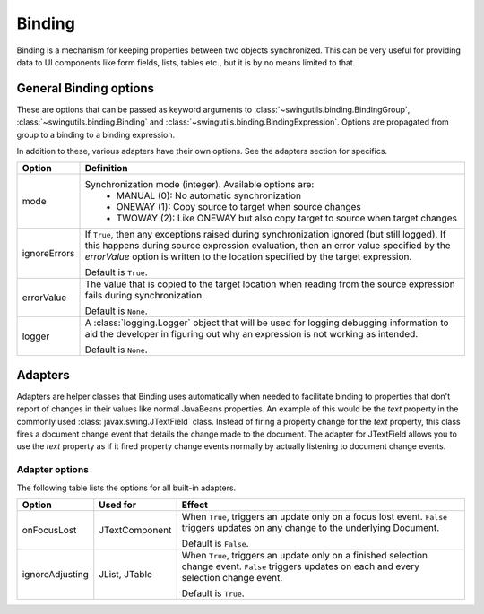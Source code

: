 Binding
=======

Binding is a mechanism for keeping properties between two objects synchronized.
This can be very useful for providing data to UI components like form fields,
lists, tables etc., but it is by no means limited to that.

General Binding options
-----------------------

These are options that can be passed as keyword arguments to
:class:`~swingutils.binding.BindingGroup`, :class:`~swingutils.binding.Binding`
and :class:`~swingutils.binding.BindingExpression`.
Options are propagated from group to a binding to a binding expression.

In addition to these, various adapters have their own options. See the
adapters section for specifics.

============    ===========================================================
Option          Definition
============    ===========================================================
mode            Synchronization mode (integer). Available options are:
                 * MANUAL (0): No automatic synchronization
                 * ONEWAY (1): Copy source to target when source changes
                 * TWOWAY (2): Like ONEWAY but also copy target to source
                   when target changes

ignoreErrors    If ``True``, then any exceptions raised during
                synchronization ignored (but still logged). If this happens
                during source expression evaluation, then an error value
                specified by the `errorValue` option is
                written to the location specified by the target expression.
                
                Default is ``True``.

errorValue      The value that is copied to the target location when
                reading from the source expression fails during
                synchronization.

                Default is ``None``.

logger          A :class:`logging.Logger` object that will be used for
                logging debugging information to aid the developer in
                figuring out why an expression is not working as intended.

                Default is ``None``.
============    ===========================================================

Adapters
--------

Adapters are helper classes that Binding uses automatically when needed to
facilitate binding to properties that don't report of changes in their values
like normal JavaBeans properties. An example of this would be the `text`
property in the commonly used :class:`javax.swing.JTextField` class. Instead
of firing a property change for the `text` property, this class fires a
document change event that details the change made to the document. The
adapter for JTextField allows you to use the `text` property as if it fired
property change events normally by actually listening to document change
events.

Adapter options
"""""""""""""""

The following table lists the options for all built-in adapters.

===============  =================  ===========================================
Option           Used for           Effect
===============  =================  ===========================================
onFocusLost      JTextComponent     When ``True``, triggers an update only on
                                    a focus lost event. ``False`` triggers
                                    updates on any change to the underlying
                                    Document.
                                    
                                    Default is ``False``.

ignoreAdjusting  JList, JTable      When ``True``, triggers an update only on
                                    a finished selection change event.
                                    ``False`` triggers updates on each and
                                    every selection change event.
                                    
                                    Default is ``True``.
===============  =================  ===========================================
